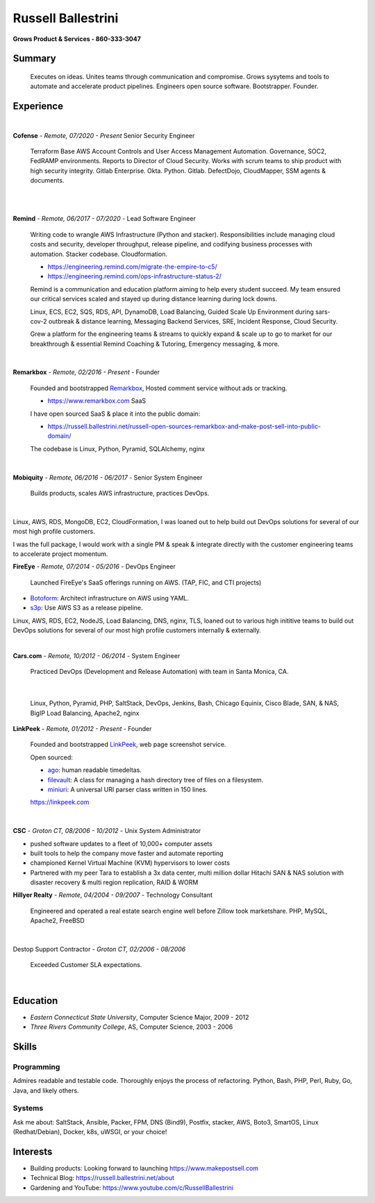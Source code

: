 Russell Ballestrini
###################

.. class:: center

 **Grows Product & Services - 860-333-3047**


Summary
=======

 Executes on ideas. Unites teams through communication and compromise. Grows sysytems and tools to automate and accelerate product pipelines. Engineers open source software. Bootstrapper.  Founder.


Experience
==========

|

**Cofense** - *Remote, 07/2020 - Present* Senior Security Engineer

 Terraform Base AWS Account Controls and User Access Management Automation.
 Governance, SOC2, FedRAMP environments. Reports to Director of Cloud Security.
 Works with scrum teams to ship product with high security integrity.
 Gitlab Enterprise. Okta. Python. Gitlab. DefectDojo, CloudMapper,
 SSM agents & documents.

|
|

**Remind** - *Remote, 06/2017 - 07/2020* - Lead Software Engineer

 Writing code to wrangle AWS Infrastructure (Python and stacker). Responsibilities include managing cloud costs and security, developer throughput, release pipeline, and codifying business processes with automation. Stacker codebase. Cloudformation.

 * https://engineering.remind.com/migrate-the-empire-to-c5/
 * https://engineering.remind.com/ops-infrastructure-status-2/

 Remind is a communication and education platform aiming to help every student succeed.
 My team ensured our critical services scaled and stayed up during distance learning during lock downs.

 Linux, ECS, EC2, SQS, RDS, API, DynamoDB, Load Balancing, Guided Scale Up Environment during sars-cov-2 outbreak & distance learning, Messaging Backend Services, SRE, Incident Response, Cloud Security.

 Grew a platform for the engineering teams & streams to quickly expand & scale up to go to market
 for our breakthrough & essential Remind Coaching & Tutoring, Emergency messaging, & more.

|

**Remarkbox** - *Remote, 02/2016 - Present* - Founder

 Founded and bootstrapped Remarkbox_, Hosted comment service without ads or tracking.

 * https://www.remarkbox.com SaaS

 I have open sourced  SaaS & place it into the public domain:

 * https://russell.ballestrini.net/russell-open-sources-remarkbox-and-make-post-sell-into-public-domain/

 The codebase is Linux, Python, Pyramid, SQLAlchemy, nginx 
 
|

**Mobiquity** - *Remote, 06/2016 - 06/2017* - Senior System Engineer

 Builds products, scales AWS infrastructure, practices DevOps. 

|

Linux, AWS, RDS, MongoDB, EC2, CloudFormation, I was loaned out to help build out DevOps solutions for several of our most high profile customers.

I was the full package, I would work with a single PM & speak & integrate directly with the customer engineering teams to accelerate project momentum.


**FireEye** - *Remote, 07/2014 - 05/2016* - DevOps Engineer

 Launched FireEye's SaaS offerings running on AWS. (TAP, FIC, and CTI projects)
 
* Botoform_: Architect infrastructure on AWS using YAML.
* s3p_: Use AWS S3 as a release pipeline.

Linux, AWS, RDS, EC2, NodeJS, Load Balancing, DNS, nginx, TLS, loaned out to various high inititive teams to build out DevOps solutions for several of our most high profile customers internally & externally.

|


**Cars.com** - *Remote, 10/2012 - 06/2014* - System Engineer

 Practiced DevOps (Development and Release Automation) with team in Santa Monica, CA.

|

 Linux, Python, Pyramid, PHP, SaltStack, DevOps, Jenkins, Bash, Chicago Equinix, Cisco Blade, SAN, & NAS, BigIP Load Balancing, Apache2, nginx

**LinkPeek** - *Remote, 01/2012 - Present* - Founder

 Founded and bootstrapped LinkPeek_, web page screenshot service.

 Open sourced: 

 * ago_: human readable timedeltas.
 * filevault_: A class for managing a hash directory tree of files on a filesystem.
 * miniuri_: A universal URI parser class written in 150 lines.

 https://linkpeek.com

|

**CSC** - *Groton CT, 08/2006 - 10/2012* - Unix System Administrator

* pushed software updates to a fleet of 10,000+ computer assets
* built tools to help the company move faster and automate reporting
* championed Kernel Virtual Machine (KVM) hypervisors to lower costs
* Partnered with my peer Tara to establish a 3x data center, multi million dollar Hitachi SAN & NAS solution with disaster recovery & multi region replication, RAID & WORM


**Hillyer Realty** - *Remote, 04/2004 - 09/2007* - Technology Consultant

 Engineered and operated a real estate search engine well before Zillow took marketshare. PHP, MySQL, Apache2, FreeBSD

|

Destop Support Contractor - *Groton CT, 02/2006 - 08/2006*

 Exceeded Customer SLA expectations.

|

Education
=========

* *Eastern Connecticut State University*, Computer Science Major, 2009 - 2012
* *Three Rivers Community College*, AS, Computer Science, 2003 - 2006


Skills
======

Programming
------------

Admires readable and testable code. Thoroughly enjoys the process of refactoring. Python, Bash, PHP, Perl, Ruby, Go, Java, and likely others.

Systems
-------

Ask me about: SaltStack, Ansible, Packer, FPM, DNS (Bind9), Postfix, stacker, AWS, Boto3, SmartOS, Linux (Redhat/Debian), Docker, k8s, uWSGI, or your choice!

Interests
=========

* Building products: Looking forward to launching https://www.makepostsell.com
* Technical Blog: https://russell.ballestrini.net/about
* Gardening and YouTube: https://www.youtube.com/c/RussellBallestrini

.. _FireEye: https://www.fireeye.com
.. _LinkPeek: https://linkpeek.com
.. _Remarkbox: https://www.remarkbox.com
.. _MakePostSell: https://www.makepostsell.com

.. _botoform: https://github.com/russellballestrini/botoform
.. _s3p:  https://github.com/russellballestrini/s3p
.. _ago:  https://bitbucket.org/russellballestrini/ago
.. _filevault:  https://bitbucket.org/russellballestrini/filevault
.. _miniuri:  https://bitbucket.org/russellballestrini/miniuri
